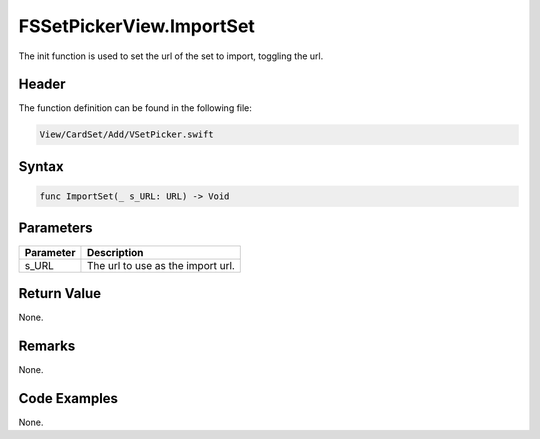 FSSetPickerView.ImportSet
=========================
The init function is used to set the url of the set to import, toggling the url.

Header
------
The function definition can be found in the following file:

.. code-block:: c

    View/CardSet/Add/VSetPicker.swift


Syntax
------
.. code-block:: c

    func ImportSet(_ s_URL: URL) -> Void


Parameters
----------
.. list-table::
    :header-rows: 1

    * - Parameter
      - Description
    * - s_URL
      - The url to use as the import url.


Return Value
------------
None.

Remarks
-------
None.

Code Examples
-------------
None.